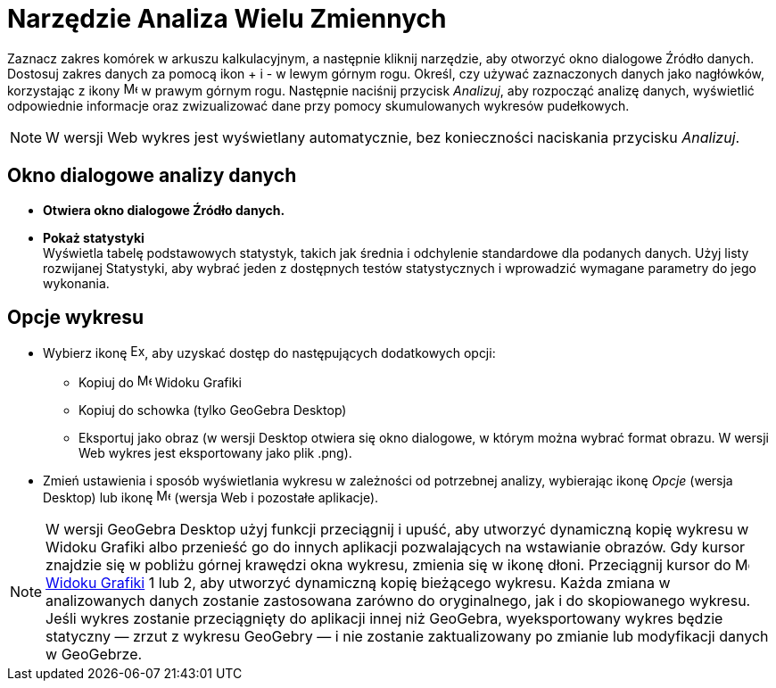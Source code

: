 = Narzędzie Analiza Wielu Zmiennych
:page-en: tools/Multiple_Variable_Analysis
ifdef::env-github[:imagesdir: /en/modules/ROOT/assets/images]

Zaznacz zakres komórek w arkuszu kalkulacyjnym, a następnie kliknij narzędzie, aby otworzyć okno dialogowe Źródło danych. 
Dostosuj zakres danych za pomocą ikon + i - w lewym górnym rogu. Określ, czy używać zaznaczonych danych jako nagłówków, korzystając z ikony image:16px-Menu-options.svg.png[Menu-options.svg,width=16,height=16] w prawym górnym rogu. 
Następnie naciśnij przycisk _Analizuj_, aby rozpocząć analizę danych, wyświetlić odpowiednie informacje oraz zwizualizować dane przy pomocy skumulowanych wykresów pudełkowych.

[NOTE]
====

W wersji Web wykres jest wyświetlany automatycznie, bez konieczności naciskania przycisku _Analizuj_.

====

== Okno dialogowe analizy danych
* *Otwiera okno dialogowe Źródło danych.*

* *Pokaż statystyki* +
Wyświetla tabelę podstawowych statystyk, takich jak średnia i odchylenie standardowe dla podanych danych. Użyj listy rozwijanej Statystyki, aby wybrać jeden z dostępnych testów statystycznych i wprowadzić wymagane parametry do jego wykonania.


== Opcje wykresu
* Wybierz ikonę image:Export16.png[Export16.png,width=16,height=16], aby uzyskać dostęp do następujących dodatkowych opcji:
 ** Kopiuj do image:16px-Menu_view_graphics.svg.png[Menu view graphics.svg,width=16,height=16] Widoku Grafiki
 ** Kopiuj do schowka (tylko GeoGebra Desktop)
 ** Eksportuj jako obraz (w wersji Desktop otwiera się okno dialogowe, w którym można wybrać format obrazu. W wersji Web wykres jest eksportowany jako plik .png).
* Zmień ustawienia i sposób wyświetlania wykresu w zależności od potrzebnej analizy, wybierając ikonę _Opcje_ (wersja Desktop) lub ikonę image:16px-Menu-options.svg.png[Menu-options.svg,width=16,height=16] (wersja Web i pozostałe aplikacje). 



[NOTE]
====

W wersji GeoGebra Desktop użyj funkcji przeciągnij i upuść, aby utworzyć dynamiczną kopię wykresu w Widoku Grafiki albo przenieść go do innych aplikacji pozwalających na wstawianie obrazów. 
Gdy kursor znajdzie się w pobliżu górnej krawędzi okna wykresu, zmienia się w ikonę dłoni. Przeciągnij kursor do image:16px-Menu_view_graphics.svg.png[Menu view graphics.svg,width=16,height=16] xref:/Widok_Grafiki.adoc[Widoku
Grafiki] 1 lub 2, aby utworzyć dynamiczną kopię bieżącego wykresu. Każda zmiana w analizowanych danych zostanie zastosowana zarówno do oryginalnego, jak i do skopiowanego wykresu. 
Jeśli wykres zostanie przeciągnięty do aplikacji innej niż GeoGebra, wyeksportowany wykres będzie statyczny — zrzut z wykresu GeoGebry — i nie zostanie zaktualizowany po zmianie lub modyfikacji danych w GeoGebrze.

====

